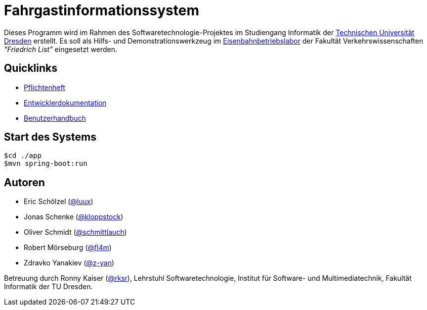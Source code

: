# Fahrgastinformationssystem

Dieses Programm wird im Rahmen des Softwaretechnologie-Projektes im Studiengang Informatik der http://tu-dresden.de[Technischen Universität Dresden] erstellt. Es soll als Hilfs- und Demonstrationswerkzeug im http://tu-dresden.de/die_tu_dresden/fakultaeten/vkw/ibv/iel/EBL/index_html[Eisenbahnbetriebslabor] der Fakultät Verkehrswissenschaften _"Friedrich List"_ eingesetzt werden.

## Quicklinks

* link:app/src/main/asciidoc/pflichtenheft.adoc[Pflichtenheft]
* link:app/src/main/asciidoc/entwickler_doku.adoc[Entwicklerdokumentation]
* link:app/src/main/asciidoc/enduserdocumentation/benutzerhandbuch.adoc[Benutzerhandbuch]

## Start des Systems

```shell
$cd ./app
$mvn spring-boot:run
```

## Autoren

* Eric Schölzel (https://github.com/luux[@luux])
* Jonas Schenke (https://github.com/kloppstock[@kloppstock])
* Oliver Schmidt (https://github.com/schmittlauch[@schmittlauch])
* Robert Mörseburg (https://github.com/fl4m[@fl4m])
* Zdravko Yanakiev (https://github.com/z-yan[@z-yan])

Betreuung durch Ronny Kaiser (https://github.com/rks[@rksr]), Lehrstuhl Softwaretechnologie, Institut für Software- und Multimediatechnik, Fakultät Informatik der TU Dresden.
